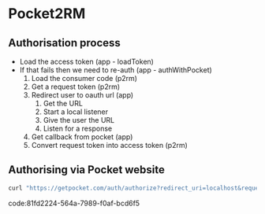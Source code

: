 * Pocket2RM

** Authorisation process

   + Load the access token (app - loadToken)
   + If that fails then we need to re-auth (app - authWithPocket)
     1. Load the consumer code (p2rm)
     2. Get a request token (p2rm)
     3. Redirect user to oauth url (app)
        1. Get the URL
        2. Start a local listener
        3. Give the user the URL
        4. Listen for a response
     4. Get callback from pocket (app)
     5. Convert request token into access token (p2rm)

** Authorising via Pocket website

#+BEGIN_SRC sh
curl "https://getpocket.com/auth/authorize?redirect_uri=localhost&request_token=REQUEST_TOKEN"
#+END_SRC
code:81fd2224-564a-7989-f0af-bcd6f5

